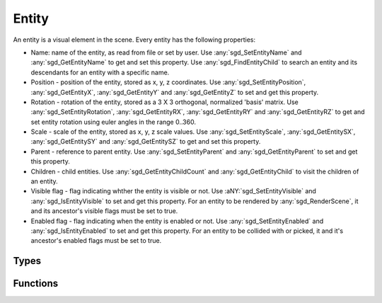 Entity
======

An entity is a visual element in the scene. Every entity has the following properties:

* Name: name of the entity, as read from file or set by user. Use :any:`sgd_SetEntityName` and :any:`sgd_GetEntityName` to get and set this property. Use :any:`sgd_FindEntityChild` to search an entity and its descendants for an entity with a specific name.

* Position - position of the entity, stored as x, y, z coordinates. Use :any:`sgd_SetEntityPosition`, :any:`sgd_GetEntityX`, :any:`sgd_GetEntityY` and :any:`sgd_GetEntityZ` to set and get this property.

* Rotation - rotation of the entity, stored as a 3 X 3 orthogonal, normalized 'basis' matrix. Use :any:`sgd_SetEntityRotation`, :any:`sgd_GetEntityRX`, :any:`sgd_GetEntityRY` and :any:`sgd_GetEntityRZ` to get and set entity rotation using euler angles in the range 0..360.

* Scale - scale of the entity, stored as x, y, z scale values. Use :any:`sgd_SetEntityScale`, :any:`sgd_GetEntitySX`, :any:`sgd_GetEntitySY` and :any:`sgd_GetEntitySZ` to get and set this property.

* Parent - reference to parent entity. Use :any:`sgd_SetEntityParent` and :any:`sgd_GetEntityParent` to set and get this property.

* Children - child entities. Use :any:`sgd_GetEntityChildCount` and :any:`sgd_GetEntityChild` to visit the children of an entity.

* Visible flag - flag indicating whther the entity is visible or not. Use :aNY:`sgd_SetEntityVisible` and :any:`sgd_IsEntityVisible` to set and get this property. For an entity to be rendered by :any:`sgd_RenderScene`, it and its ancestor's visible flags must be set to true.

* Enabled flag - flag indicating when the entity is enabled or not. Use :any:`sgd_SetEntityEnabled` and :any:`sgd_IsEntityEnabled` to set and get this property. For an entity to be collided with or picked, it and it's ancestor's enabled flags must be set to true.


Types
-----

.. doxygengroup:: EntityTypes
    :content-only:

Functions
---------

.. doxygengroup:: Entity
    :content-only:
